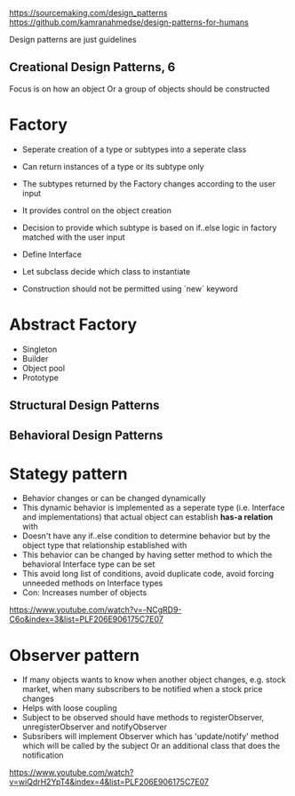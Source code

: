 https://sourcemaking.com/design_patterns
https://github.com/kamranahmedse/design-patterns-for-humans

Design patterns are just guidelines

** Creational Design Patterns, 6
Focus is on how an object Or a group of objects should be constructed

* Factory
- Seperate creation of a type or subtypes into a seperate class
- Can return instances of a type or its subtype only
- The subtypes returned by the Factory changes according to the user input
- It provides control on the object creation
- Decision to provide which subtype is based on if..else logic in factory matched with the user input

- Define Interface
- Let subclass decide which class to instantiate
- Construction should not be permitted using `new` keyword

* Abstract Factory
- Singleton
- Builder
- Object pool
- Prototype

** Structural Design Patterns

** Behavioral Design Patterns

* Stategy pattern
- Behavior changes or can be changed dynamically
- This dynamic behavior is implemented as a seperate type (i.e. Interface and implementations) that actual object can establish *has-a relation* with
- Doesn't have any if..else condition to determine behavior but by the object type that relationship established with
- This behavior can be changed by having setter method to which the behavioral Interface type can be set
- This avoid long list of conditions, avoid duplicate code, avoid forcing unneeded methods on Interface types
- Con: Increases number of objects
https://www.youtube.com/watch?v=-NCgRD9-C6o&index=3&list=PLF206E906175C7E07

* Observer pattern
- If many objects wants to know when another object changes, e.g. stock market, when many subscribers to be notified when a stock price changes
- Helps with loose coupling
- Subject to be observed should have methods to registerObserver, unregisterObserver and notifyObserver
- Subsribers will implement Observer which has 'update/notify' method which will be called by the subject Or an additional class that does the notification
https://www.youtube.com/watch?v=wiQdrH2YpT4&index=4&list=PLF206E906175C7E07

